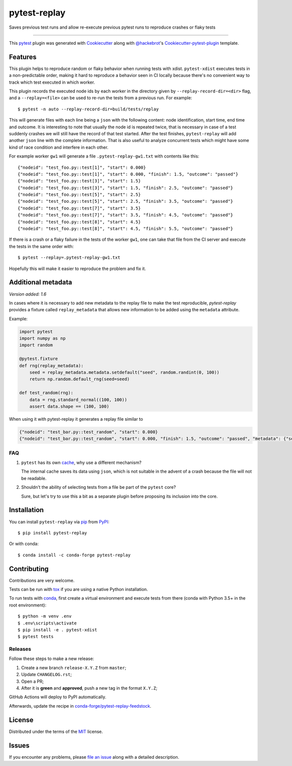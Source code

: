 =============
pytest-replay
=============


.. image:: http://img.shields.io/pypi/v/pytest-replay.svg
    :target: https://pypi.python.org/pypi/pytest-replay

.. image:: https://anaconda.org/conda-forge/pytest-replay/badges/version.svg
    :target: https://anaconda.org/conda-forge/pytest-replay

.. image:: https://github.com/ESSS/pytest-replay/workflows/test/badge.svg
    :target: https://github.com/ESSS/pytest-replay/actions?query=workflow%3Atest

.. image:: https://img.shields.io/pypi/pyversions/pytest-replay.svg
    :target: https://pypi.python.org/pypi/pytest-replay

.. image:: https://img.shields.io/badge/code%20style-black-000000.svg
    :target: https://github.com/psf/black


Saves previous test runs and allow re-execute previous pytest runs to reproduce crashes or flaky tests

----

This `pytest`_ plugin was generated with `Cookiecutter`_ along with `@hackebrot`_'s `Cookiecutter-pytest-plugin`_ template.


Features
--------

This plugin helps to reproduce random or flaky behavior when running tests with xdist. ``pytest-xdist`` executes tests
in a non-predictable order, making it hard to reproduce a behavior seen in CI locally because there's no convenient way
to track which test executed in which worker.

This plugin records the executed node ids by each worker in the directory given by ``--replay-record-dir=<dir>`` flag,
and a ``--replay=<file>`` can be used to re-run the tests from a previous run. For example::

    $ pytest -n auto --replay-record-dir=build/tests/replay

This will generate files with each line being a ``json`` with the following content:
node identification, start time, end time and outcome. It is interesting to note
that usually the node id is repeated twice, that is necessary in case of a test
suddenly crashes we will still have the record of that test started. After the
test finishes, ``pytest-replay`` will add another ``json`` line with the
complete information.
That is also useful to analyze concurrent tests which might have some kind of
race condition and interfere in each other.

For example worker ``gw1`` will generate a file
``.pytest-replay-gw1.txt`` with contents like this::

    {"nodeid": "test_foo.py::test[1]", "start": 0.000}
    {"nodeid": "test_foo.py::test[1]", "start": 0.000, "finish": 1.5, "outcome": "passed"}
    {"nodeid": "test_foo.py::test[3]", "start": 1.5}
    {"nodeid": "test_foo.py::test[3]", "start": 1.5, "finish": 2.5, "outcome": "passed"}
    {"nodeid": "test_foo.py::test[5]", "start": 2.5}
    {"nodeid": "test_foo.py::test[5]", "start": 2.5, "finish": 3.5, "outcome": "passed"}
    {"nodeid": "test_foo.py::test[7]", "start": 3.5}
    {"nodeid": "test_foo.py::test[7]", "start": 3.5, "finish": 4.5, "outcome": "passed"}
    {"nodeid": "test_foo.py::test[8]", "start": 4.5}
    {"nodeid": "test_foo.py::test[8]", "start": 4.5, "finish": 5.5, "outcome": "passed"}


If there is a crash or a flaky failure in the tests of the worker ``gw1``, one can take that file from the CI server and
execute the tests in the same order with::

    $ pytest --replay=.pytest-replay-gw1.txt

Hopefully this will make it easier to reproduce the problem and fix it.

Additional metadata
-------------------

*Version added: 1.6*

In cases where it is necessary to add new metadata to the replay file to make the test reproducible, `pytest-replay`
provides a fixture called ``replay_metadata`` that allows new information to be added using the ``metadata``
attribute.

Example:

.. code-block:: python

    import pytest
    import numpy as np
    import random

    @pytest.fixture
    def rng(replay_metadata):
        seed = replay_metadata.metadata.setdefault("seed", random.randint(0, 100))
        return np.random.default_rng(seed=seed)

    def test_random(rng):
        data = rng.standard_normal((100, 100))
        assert data.shape == (100, 100)


When using it with pytest-replay it generates a replay file similar to

.. code-block:: json

    {"nodeid": "test_bar.py::test_random", "start": 0.000}
    {"nodeid": "test_bar.py::test_random", "start": 0.000, "finish": 1.5, "outcome": "passed", "metadata": {"seed": 12}}


FAQ
~~~

1. ``pytest`` has its own `cache <https://docs.pytest.org/en/latest/cache.html>`_, why use a different mechanism?

   The internal cache saves its data using ``json``, which is not suitable in the advent of a crash because the file
   will not be readable.

2. Shouldn't the ability of selecting tests from a file be part of the ``pytest`` core?

   Sure, but let's try to use this a bit as a separate plugin before proposing
   its inclusion into the core.

Installation
------------

You can install ``pytest-replay`` via `pip`_ from `PyPI`_::

    $ pip install pytest-replay

Or with conda::

    $ conda install -c conda-forge pytest-replay


Contributing
------------

Contributions are very welcome.

Tests can be run with `tox`_ if you are using a native Python installation.

To run tests with `conda <https://conda.io/docs/>`_, first create a virtual environment and execute tests from there
(conda with Python 3.5+ in the root environment)::

    $ python -m venv .env
    $ .env\scripts\activate
    $ pip install -e . pytest-xdist
    $ pytest tests


Releases
~~~~~~~~

Follow these steps to make a new release:

1. Create a new branch ``release-X.Y.Z`` from ``master``;
2. Update ``CHANGELOG.rst``;
3. Open a PR;
4. After it is **green** and **approved**, push a new tag in the format ``X.Y.Z``;

GitHub Actions will deploy to PyPI automatically.

Afterwards, update the recipe in `conda-forge/pytest-replay-feedstock <https://github.com/conda-forge/pytest-replay-feedstock>`_.


License
-------

Distributed under the terms of the `MIT`_ license.


Issues
------

If you encounter any problems, please `file an issue`_ along with a detailed description.

.. _`Cookiecutter`: https://github.com/audreyr/cookiecutter
.. _`@hackebrot`: https://github.com/hackebrot
.. _`MIT`: http://opensource.org/licenses/MIT
.. _`BSD-3`: http://opensource.org/licenses/BSD-3-Clause
.. _`GNU GPL v3.0`: http://www.gnu.org/licenses/gpl-3.0.txt
.. _`Apache Software License 2.0`: http://www.apache.org/licenses/LICENSE-2.0
.. _`cookiecutter-pytest-plugin`: https://github.com/pytest-dev/cookiecutter-pytest-plugin
.. _`file an issue`: https://github.com/ESSS/pytest-replay/issues
.. _`pytest`: https://github.com/pytest-dev/pytest
.. _`tox`: https://tox.readthedocs.io/en/latest/
.. _`pip`: https://pypi.python.org/pypi/pip/
.. _`PyPI`: https://pypi.python.org/pypi
